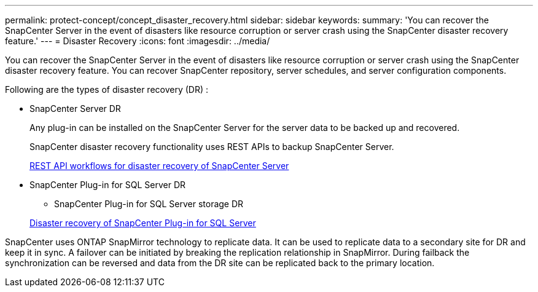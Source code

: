 ---
permalink: protect-concept/concept_disaster_recovery.html
sidebar: sidebar
keywords:
summary: 'You can recover the SnapCenter Server in the event of disasters like resource corruption or server crash using the SnapCenter disaster recovery feature.'
---
=  Disaster Recovery
:icons: font
:imagesdir: ../media/

[.lead]
You can recover the SnapCenter Server in the event of disasters like resource corruption or server crash using the SnapCenter disaster recovery feature.  You can recover SnapCenter repository, server schedules, and server configuration components.

Following are the types of disaster recovery (DR) :

* SnapCenter Server DR
+
Any plug-in can be installed on the SnapCenter Server for the server data to be backed up and recovered.
+
SnapCenter disaster recovery functionality uses REST APIs to backup SnapCenter Server.
+
link:sc-automation/rest_api_workflows_disaster_recovery_of_snapcenter_server.html[REST API workflows for disaster recovery of SnapCenter Server]
* SnapCenter Plug-in for SQL Server DR

** SnapCenter Plug-in for SQL Server storage DR

+
link:protect-scsql/task_disaster_recovery_scsql.html[Disaster recovery of SnapCenter Plug-in for SQL Server]

SnapCenter uses ONTAP SnapMirror technology to replicate data.   It can be used to replicate data to a secondary site for DR and keep it in sync. A failover can be initiated by breaking the replication relationship in SnapMirror. During failback the synchronization can be reversed and data from the DR site can be replicated back to the primary location.

 
